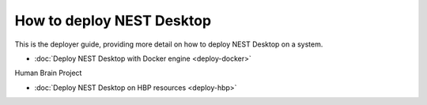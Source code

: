 How to deploy NEST Desktop
==========================


This is the deployer guide, providing more detail on how to deploy NEST Desktop on a system.

* :doc:`Deploy NEST Desktop with Docker engine <deploy-docker>`


Human Brain Project

* :doc:`Deploy NEST Desktop on HBP resources <deploy-hbp>`
